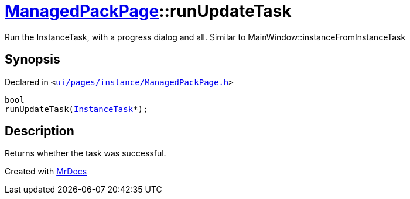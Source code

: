 [#ManagedPackPage-runUpdateTask]
= xref:ManagedPackPage.adoc[ManagedPackPage]::runUpdateTask
:relfileprefix: ../
:mrdocs:


Run the InstanceTask, with a progress dialog and all&period;
Similar to MainWindow&colon;&colon;instanceFromInstanceTask



== Synopsis

Declared in `&lt;https://github.com/PrismLauncher/PrismLauncher/blob/develop/launcher/ui/pages/instance/ManagedPackPage.h#L88[ui&sol;pages&sol;instance&sol;ManagedPackPage&period;h]&gt;`

[source,cpp,subs="verbatim,replacements,macros,-callouts"]
----
bool
runUpdateTask(xref:InstanceTask.adoc[InstanceTask]*);
----

== Description

Returns whether the task was successful&period;





[.small]#Created with https://www.mrdocs.com[MrDocs]#
